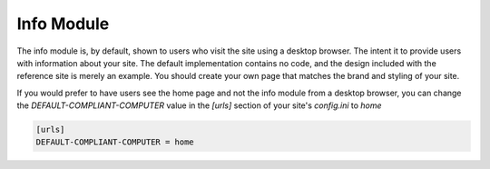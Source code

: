 ###########
Info Module
###########

The info module is, by default, shown to users who visit the site using a desktop browser. The intent
it to provide users with information about your site. The default implementation contains no code, and
the design included with the reference site is merely an example. You should create your own page that
matches the brand and styling of your site.

If you would prefer to have users see the home page and not the info module from a desktop browser,
you can change the *DEFAULT-COMPLIANT-COMPUTER* value in the *[urls]* section of your site's
*config.ini* to *home*

.. code-block:: ini

    [urls]
    DEFAULT-COMPLIANT-COMPUTER = home
    
